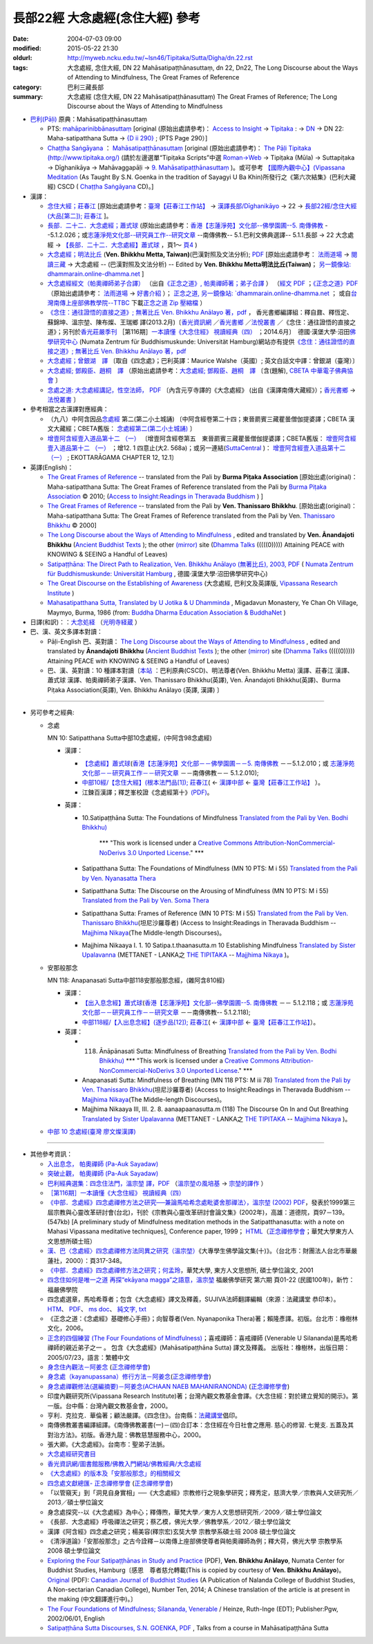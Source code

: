 長部22經 大念處經(念住大經) 參考
################################

:date: 2004-07-03 09:00
:modified: 2015-05-22 21:30
:oldurl: http://myweb.ncku.edu.tw/~lsn46/Tipitaka/Sutta/Digha/dn.22.rst
:tags: 大念處經, 念住大經, DN 22 Mahāsatipaṭṭhānasuttaṃ, dn 22, Dn22, The Long Discourse about the Ways of Attending to Mindfulness, The Great Frames of Reference
:category: 巴利三藏長部
:summary: 大念處經 (念住大經, DN 22 Mahāsatipaṭṭhānasuttaṃ) The Great Frames of Reference; The Long Discourse about the Ways of Attending to Mindfulness


- `巴利(Pāḷi) <http://zh.wikipedia.org/wiki/%E5%B7%B4%E5%88%A9%E8%AF%AD>`__ \ 原典：Mahāsatipaṭṭhānasuttaṃ

  - PTS: \ `mahāparinibbānasuttaṃ <dn.22-PTS.html>`_ \ [original (原始出處請參考)：  \ `Access to Insight <http://www.accesstoinsight.org/>`_ \  → \ `Tipitaka <http://www.accesstoinsight.org/tipitaka/index.html>`_ \ : →  \ `DN <http://www.accesstoinsight.org/tipitaka/dn/index.html>`_ \  → DN 22: Maha-satipatthana Sutta →  \ `{D ii 290} <http://www.accesstoinsight.org/tipitaka/sltp/DN_II_utf8.html#pts.290>`__ \ ; (PTS Page 290）]

  - \ `Chaṭṭha Saṅgāyana <http://www.tipitaka.org/chattha>`_ \ ：  \ `Mahāsatipaṭṭhānasuttaṃ <dn.22-CSCD.html>`_ \  [original (原始出處請參考)： \ `The Pāḷi Tipitaka (http://www.tipitaka.org/) <http://www.tipitaka.org/>`_ \  (請於左邊選單“Tipiṭaka Scripts”中選 \ `Roman→Web <http://www.tipitaka.org/romn/>`_ \  → Tipiṭaka (Mūla) → Suttapiṭaka → Dīghanikāya → Mahāvaggapāḷi → \ `9. Mahāsatipaṭṭhānasuttaṃ <http://www.tipitaka.org/romn/cscd/s0102m.mul8.xml>`_ \  )。或可參考 \ `【國際內觀中心】(Vipassana Meditation <http://www.dhamma.org/>`_ \  (As Taught By S.N. Goenka in the tradition of Sayagyi U Ba Khin)所發行之《第六次結集》(巴利大藏經) CSCD ( \ `Chaṭṭha Saṅgāyana <http://www.tipitaka.org/chattha>`_ \  CD)。]

- 漢譯：

  - \ `念住大經；莊春江 <dn.22-ChuangCJ.html>`_ \ [原始出處請參考：\ `臺灣【莊春江工作站】 <http://agama.buddhason.org/index.htm>`_ \ → \ `漢譯長部/Dīghanikāyo <http://agama.buddhason.org/DN/index.htm>`_ \ → 22 → \ `長部22經/念住大經(大品[第二]); 莊春江 <http://agama.buddhason.org/DN/DN22.htm>`_ \ ]。

  - \ `長部．二十二．大念處經；蕭式球 <dn.22-SiuSK.html>`_ \ (原始出處請參考：\ `香港【志蓮淨苑】文化部--佛學園圃--5. 南傳佛教 <http://www.chilin.edu.hk/edu/report_section.asp?section_id=5>`_ \  --5.1.2.026；或\ `志蓮淨苑文化部--研究員工作--研究文章 <http://www.chilin.edu.hk/edu/work_paragraph.asp>`_ \ --南傳佛教-- 5.1.巴利文佛典選譯-- 5.1.1.長部 → 22 大念處經 → \ `【長部．二十二．大念處經】蕭式球 <http://www.chilin.edu.hk/edu/report_section_detail.asp?section_id=59&id=274>`_ \ ，頁1～ \ `頁4 <http://www.chilin.edu.hk/edu/report_section_detail.asp?section_id=59&id=274&page_id=156:0>`_ \ )

  - \ `大念處經；明法比丘 <dn.22.metta-pc.html>`_ \ (**Ven. Bhikkhu Metta, Taiwan)**\ (巴漢對照及文法分析); \ `PDF <dn.22.metta-pc.pdf>`_ \ [原始出處請參考： \ `法雨道場 <http://www.dhammarain.org.tw/>`_ \ → \ `閱讀三藏 <http://www.dhammarain.org.tw/canon/canon1.html>`_ \ →  大念處經 -- (巴漢對照及文法分析) -- Edited by **Ven. Bhikkhu Metta明法比丘(Taiwan)**\； \ `另一鏡像站: dhammarain.online-dhamma.net <http://dhammarain.online-dhamma.net>`__ \ ]

  - \ `大念處經經文（帕奧禪師弟子合譯） <dn.22-paauk.html>`__ \ （出自\ `《正念之道》, 帕奧禪師著；弟子合譯 <dn.22-paauk-full.htm>`__ \ ） （\ `經文 PDF <dn.22-paauk.pdf>`__ \  ；\ `《正念之道》PDF <dn.22-paauk-full.pdf>`__ \  （原始出處請參考： \ `法雨道場 <http://www.dhammarain.org.tw/>`__ \  → \ `好書介紹 <http://www.dhammarain.org.tw/books/book1.html>`__ \ ）； \ `正念之道, 另一鏡像站: \ `dhammarain.online-dhamma.net <http://dhammarain.online-dhamma.net/books/paauk/paauk_all.htm>`__ \ ； 或自\ `台灣南傳上座部佛教學院--TTBC <http://www.taiwandipa.org.tw/>`__ \ 下載\ `正念之道 Zip 壓縮檔 <http://www.taiwandipa.org.tw/images/k/k12-0.zip>`__ \ ）

  - \ `《念住：通往證悟的直接之道》; 無著比丘 Ven. Bhikkhu Anālayo 著，pdf <http://www.gaya.org.tw/publisher/faya/Satipatthana_%E3%80%8A%E5%BF%B5%E4%BD%8F%EF%BC%9A%E9%80%9A%E5%BE%80%E8%AD%89%E6%82%9F%E7%9A%84%E7%9B%B4%E6%8E%A5%E4%B9%8B%E9%81%93%E3%80%8B.pdf>`__ \ ， 香光書鄉編譯組：釋自鼐、釋恆定、蘇錦坤、溫宗堃、陳布燦、王瑞鄉 譯(2013.2月)〔\ `香光資訊網 <http://www.gaya.org.tw/index.htm>`__ \ ／\ `香光書鄉 <http://www.gaya.org.tw/publisher/index.htm>`__ \ ／\ `法悅叢書 <http://www.gaya.org.tw/publisher/faya/fayaindex.htm>`__ \ ／《念住：通往證悟的直接之道》；另刊於\ `香光莊嚴季刊 <http://www.gayamagazine.org/>`__ \ ［第116期］\ `一本讀懂《大念住經》 視讀經典（四） <http://www.gayamagazine.org/periodical/detail/161>`__ \；2014.6月〕　德國‧漢堡大學‧沼田\ `佛學研究中心 <https://www.buddhismuskunde.uni-hamburg.de/>`__ \(Numata Zentrum für Buddhismuskunde: Universität Hamburg)網站亦有提供\ `《念住：通往證悟的直接之道》; 無著比丘 Ven. Bhikkhu Anālayo 著，pdf <https://www.buddhismuskunde.uni-hamburg.de/pdf/5-personen/analayo/direct-path-chinese.pdf>`__

  - \ `大念處經；曾銀湖　譯 <dn.22-Jen-TW.html>`__ \ 〔取自《四念處》；巴利英譯：Maurice Walshe（英國）; 英文白話文中譯：曾銀湖（臺灣）〕

  - \ `大念處經; 鄧殿臣、趙桐　譯 <dn.22.den-cau.html>`__ \ （原始出處請參考：\ `大念處經; 鄧殿臣、趙桐　譯  <http://tripitaka.cbeta.org/W05n0048_001>`__ \〔含(題解), \ `CBETA 中華電子佛典協會 <http://tripitaka.cbeta.org/>`__ \〕

  - \ `念處之道: 大念處經講記，性空法師， PDF <http://www.gaya.org.tw/publisher/faya/%E5%BF%B5%E8%99%95%E4%B9%8B%E9%81%93%EF%BC%9B%E3%80%8A%E5%A4%A7%E5%BF%B5%E8%99%95%E7%B6%93%E3%80%8B%E8%AC%9B%E8%A8%98.pdf>`__ \ 〔內含元亨寺譯的《大念處經》 (出自《漢譯南傳大藏經》）；\ `香光書鄉 <http://www.gaya.org.tw/publisher/>`__ \ → \ `法悅叢書 <http://www.gaya.org.tw/publisher/faya/fayaindex.htm>`__ \〕


- 參考相當之古漢譯對應經典：

  - （九八）中阿含因品\ `念處經 <http://tripitaka.cbeta.org/T01n0026_024>`__ \ 第二(第二小土城誦) 〔中阿含經卷第二十四；東晉罽賓三藏瞿曇僧伽提婆譯；CBETA 漢文大藏經；CBETA舊版： \ `念處經第二(第二小土城誦) <http://www.cbeta.org/result/normal/T01/0026_024.htm>`__ \〕 
  
  - \ `增壹阿含經壹入道品第十二 （一） <http://tripitaka.cbeta.org/T02n0125_005>`__ \ 〔增壹阿含經卷第五　東晉罽賓三藏瞿曇僧伽提婆譯；CBETA舊版： \ `增壹阿含經壹入道品第十二 （一） <http://www.cbeta.org/result/normal/T02/0125_005.htm>`__ \；增12. 1 四意止(大2. 568a)；或另一連結(\ `SuttaCentral <http://suttacentral.net/>`__ \ )： \ `增壹阿含經壹入道品第十二 （一） <http://suttacentral.net/lzh/ea12.1>`__ \ ; EKOTTARĀGAMA CHAPTER 12, 12.1〕


- 英譯(English)：

  - \ `The Great Frames of Reference <dn.22.0.bpit.html>`__ \ -- translated from the Pali by **Burma Piṭaka Association** [原始出處(original)：Maha-satipatthana Sutta: The Great Frames of Reference translated from the Pali by \ `Burma Piṭaka Association <http://www.accesstoinsight.org/tipitaka/dn/dn.22.0.bpit.html>`_ \ © 2010; (\ `Access to Insight:Readings in Theravada Buddhism <http://www.accesstoinsight.org/>`__ \ ) ]

  - \ `The Great Frames of Reference <dn.22.0.than.html>`__ \  -- translated from the Pali by **Ven. Thanissaro Bhikkhu**. [原始出處(original)：Maha-satipatthana Sutta: The Great Frames of Reference translated from the Pali by Ven. `Thanissaro Bhikkhu <http://www.accesstoinsight.org/tipitaka/dn/dn.22.0.than.html>`_ \ © 2000] 

  - \ `The Long Discourse about the Ways of Attending to Mindfulness <http://www.ancient-buddhist-texts.net/English-Texts/Mindfulness/index.htm>`__ \ , edited and translated by **Ven. Ānandajoti Bhikkhu** (\ `Ancient Buddhist Texts <http://www.ancient-buddhist-texts.net/index.htm>`_ \ ); the other \ `(mirror) <http://www.dhammatalks.net/ancient_buddhist_texts/English-Texts/Mindfulness/index.htm>`__ \ site (\ `Dhamma Talks <http://www.dhammatalks.net/>`_ \ (((((0))))) Attaining PEACE with KNOWING & SEEING a Handful of Leaves)


  - \ `Satipaṭṭhāna: The Direct Path to Realization, Ven. Bhikkhu Anālayo (無著比丘), 2003, PDF <https://www.buddhismuskunde.uni-hamburg.de/pdf/5-personen/analayo/direct-path.pdf>`_ \ ( \ `Numata Zentrum für Buddhismuskunde: Universität Hamburg <https://www.buddhismuskunde.uni-hamburg.de/>`_ \, 德國‧漢堡大學‧沼田佛學研究中心)

  - \ `The Great Discourse on the Establishing of Awareness <http://www.tipitaka.org/stp-pali-eng-series>`_ \ (大念處經, 巴利文及英譯版, \ `Vipassana Research Institute <http://www.vridhamma.org/Home.aspx>`_ \) 

  - \ `Mahasatipatthana Sutta, Translated by U Jotika & U Dhamminda <http://www.buddhanet.net/e-learning/mahasati.htm>`_ \, Migadavun Monastery, Ye Chan Oh Village, Maymyo, Burma, 1986 (from: \ `Buddha Dharma Education Association & BuddhaNet <http://www.buddhanet.net/>`_ \)

- 日譯(和訳)：：\ `大念処経 <http://komyojikyozo.web.fc2.com/mnmlp/mn01/mn01c20.htm>`_ \（\ `光明寺経蔵 <http://komyojikyozo.web.fc2.com/index.html>`_ \）

- 巴、漢、英文多譯本對讀：

  - Pāḷi-English 巴、英對讀： `The Long Discourse about the Ways of Attending to Mindfulness <http://www.ancient-buddhist-texts.net/Texts-and-Translations/Satipatthana/index.htm>`__ \ , edited and translated by **Ānandajoti Bhikkhu** (\ `Ancient Buddhist Texts <http://www.ancient-buddhist-texts.net/index.htm>`_ \ ); the other \ `(mirror) <http://www.dhammatalks.net/ancient_buddhist_texts/Texts-and-Translations/Satipatthana/index.htm>`__ site  (\ `Dhamma Talks <http://www.dhammatalks.net/>`_ \ (((((0))))) Attaining PEACE with KNOWING & SEEING a Handful of Leaves)

  - 巴、漢、英對讀：10 種譯本對讀〔\ `本站 <dn.22.contrast-reading.html>`__ \ ：巴利原典(CSCD)、明法尊者(Ven. Bhikkhu Metta) 漢譯、莊春江 漢譯、蕭式球 漢譯、帕奧禪師弟子漢譯、Ven. Thanissaro Bhikkhu(英譯), Ven. Ānandajoti Bhikkhu(英譯)、Burma Piṭaka Association(英譯), Ven. Bhikkhu Anālayo (英譯, 漢譯) 〕

----------------------------------------

- 另可參考之經典:

  - 念處

    MN 10: Satipatthana Sutta中部10念處經，(中阿含98念處經)

    - 漢譯：

      -  `【念處經】蕭式球 <http://www.chilin.edu.hk/edu/report_section_detail.asp?section_id=60&id=191>`__\ (`香港【志蓮淨苑】文化部－－佛學園圃－－5.  南傳佛教 <http://www.chilin.edu.hk/edu/report_section.asp?section_id=5>`__ －－5.1.2.010；或 \ `志蓮淨苑文化部－－研究員工作－－研究文章 <http://www.chilin.edu.hk/edu/work_paragraph.asp>`__ －－南傳佛教－－ 5.1.2.010);

      -  `中部10經/【念住大經】(根本法門品[1]); 莊春江 <http://agama.buddhason.org/MN/MN010.htm>`__\ ( ← `漢譯中部 <http://agama.buddhason.org/MN/index.htm>`__ ←  `臺灣【莊春江工作站】 <http://agama.buddhason.org/index.htm>`__ ）。

      -  江鍊百漢譯；釋芝峯校證《念處經第十》\ `(PDF) <mn.010.ShCFon.pdf>`__\ 。

    - 英譯：

      - \10.\ Satipaṭṭhāna Sutta: The Foundations of Mindfulness `Translated from the Pali by Ven. Bodhi Bhikkhu) <http://www.wisdompubs.org/book/middle-length-discourses-buddha/selections/middle-length-discourses-10-satipatthana-sutta>`__ 

                       \*\*\* "This work is licensed under a `Creative Commons Attribution-NonCommercial-NoDerivs 3.0 Unported License <http://creativecommons.org/licenses/by-nc-nd/3.0/deed.en_US>`__." \*\*\*
       
      -  Satipatthana Sutta: The Foundations of Mindfulness (MN 10 PTS: M i 55) `Translated from the Pali by Ven. Nyanasatta Thera <http://www.accesstoinsight.org/tipitaka/mn/mn.010.nysa.html>`__

      -  Satipatthana Sutta: The Discourse on the Arousing of Mindfulness (MN 10 PTS: M i 55) `Translated from the Pali by Ven. Soma Thera <http://www.accesstoinsight.org/tipitaka/mn/mn.010.soma.html>`__

      -  Satipatthana Sutta: Frames of Reference (MN 10 PTS: M i 55) `Translated from the Pali by Ven. Thanissaro Bhikkhu <http://www.accesstoinsight.org/tipitaka/mn/mn.010.than.html>`__\ (坦尼沙羅尊者) (Access to Insight:Readings in Theravada Buddhism -- `Majjhima Nikaya <http://www.accesstoinsight.org/tipitaka/mn/index.html>`__\ (The Middle-length Discourses)。

      -  Majjhima Nikaaya I. 1. 10 Satipa.t.thaanasutta.m 10 Establishing Mindfulness `Translated by Sister Upalavanna <http://www.metta.lk/tipitaka/2Sutta-Pitaka/2Majjhima-Nikaya/Majjhima1/010-satipatthanai-sutta-e1.html>`__ (METTANET - LANKA之 `THE TIPITAKA <http://www.metta.lk/tipitaka/>`__ -- `Majjhima Nikaya <http://www.metta.lk/tipitaka/2Sutta-Pitaka/2Majjhima-Nikaya/index.html>`__ )。

  - 安那般那念

    MN 118: Anapanasati Sutta中部118安那般那念經，(雜阿含810經)

    - 漢譯：

      -  `【出入息念經】蕭式球 <http://www.chilin.edu.hk/edu/report_section_detail.asp?section_id=60&id=391>`__\ (`香港【志蓮淨苑】文化部--佛學園圃--5. 南傳佛教 <http://www.chilin.edu.hk/edu/report_section.asp?section_id=5>`__ －－ 5.1.2.118；或 \ `志蓮淨苑文化部－－研究員工作－－研究文章 <http://www.chilin.edu.hk/edu/work_paragraph.asp>`__ \ －－南傳佛教-- 5.1.2.118);

      -  `中部118經/【入出息念經】(逐步品[12]); 莊春江 <http://agama.buddhason.org/MN/MN118.htm>`__\ ( ← `漢譯中部 <http://agama.buddhason.org/MN/index.htm>`__ ← `臺灣【莊春江工作站】 <http://agama.buddhason.org/index.htm>`__）。

    - 英譯：

      -  118. Ānāpānasati Sutta: Mindfulness of Breathing `Translated from the Pali by Ven. Bodhi Bhikkhu) <http://www.wisdompubs.org/book/middle-length-discourses-buddha/selections/middle-length-discourses-118-anapanasati-sutta>`__ \*\*\* "This work is licensed under a `Creative Commons Attribution-NonCommercial-NoDerivs 3.0 Unported License <http://creativecommons.org/licenses/by-nc-nd/3.0/deed.en_US>`__." \*\*\*

      -  Anapanasati Sutta: Mindfulness of Breathing (MN 118 PTS: M iii 78) `Translated from the Pali by Ven. Thanissaro Bhikkhu <http://www.accesstoinsight.org/tipitaka/mn/mn.118.than.html>`__\ (坦尼沙羅尊者) (Access to Insight:Readings in Theravada Buddhism -- `Majjhima Nikaya <http://www.accesstoinsight.org/tipitaka/mn/index.html>`__\ (The Middle-length Discourses)。

      -  Majjhima Nikaaya III, III. 2. 8. aanaapaanasutta.m (118) The Discourse On In and Out Breathing `Translated by Sister Upalavanna <http://www.metta.lk/tipitaka/2Sutta-Pitaka/2Majjhima-Nikaya/Majjhima3/118-anappanasati-e.html>`__ (METTANET - LANKA之 `THE TIPITAKA <http://www.metta.lk/tipitaka/>`__ -- `Majjhima Nikaya <http://www.metta.lk/tipitaka/2Sutta-Pitaka/2Majjhima-Nikaya/index.html>`__ )。

  -  `中部 10 念處經(臺灣 廖文燦漢譯) <../Majjhima/mn10-TW-Liau.htm>`__

---------------------------------

- 其他參考資訊：

  - \ `入出息念， 帕奧禪師 (Pa-Auk Sayadaw) <http://www.taiwandipa.org.tw/images/k/k930-0.zip>`__ \
  
  - \ `突破止觀， 帕奧禪師 (Pa-Auk Sayadaw) <http://www.taiwandipa.org.tw/images/k/k931-0.pdf>`__ \

  - \ `巴利經典選集：四念住法門，溫宗堃 譯，PDF <http://tkwen.sutta.org/Selected%20Translation%20of%20Pali%20Sutta_%20Mindfulness%20Meditation.pdf>`__ \ （\ `溫宗堃の風培基 <http://tkwen.theravada-chinese.org/>`__ \    → \ `宗堃的譯作 <http://tkwen.sutta.org/tzungkuen_translation.htm>`__ \ ）

  - \ `［第116期］一本讀懂《大念住經》 視讀經典（四） <http://www.gayamagazine.org/periodical/detail/161>`__ \

  -  `《中部．念處經》四念處禪修方法之研究──兼論馬哈希念處毗婆舍那禪法〉，溫宗堃 (2002) PDF <http://tkwen.theravada-chinese.org/StudySatipatthanasutta.pdf>`__\ ，發表於1999第三屆宗教與心靈改革研討會(台北)，刊於《宗教與心靈改革研討會論文集》(2002年)，高雄：道德院，頁97－139。(547kb) [A preliminary study of Mindfulness meditation methods in the Satipatthanasutta: with a note on Mahasi Vipassana meditative techniques], Conference paper, 1999； `HTML <http://www.maha-sati.com/12298200133709612299122962456534389321471229722235245653438931146204622604127861200433074031350652932833123447225313276924107.html>`__\ （\ `正念禪修學會 <http://www.maha-sati.com/>`__\ ；華梵大學東方人文思想所碩士班）

  -  `漢、巴〈念處經〉四念處禪修方法同異之研究（溫宗堃） <http://zh.scribd.com/doc/11486951/%E6%BC%A2%E3%80%81%E5%B7%B4%E3%80%88%E5%BF%B5%E8%99%95%E7%B6%93%E3%80%89%E5%9B%9B%E5%BF%B5%E8%99%95%E7%A6%AA%E4%BF%AE%E6%96%B9%E6%B3%95%E5%90%8C%E7%95%B0%E4%B9%8B%E7%A0%94%E7%A9%B6>`__\ 《大專學生佛學論文集(十)》。（台北市：財團法人台北市華嚴蓮社，2000）：頁317-348。

  -  `《中部．念處經》四念處禪修方法之研究；何孟玲 <tkwen.theravada-chinese.org/A_Study_of_SatipatthanaSutta.pdf‎>`__\ ，華梵大學, 東方人文思想所, 碩士學位論文, 2001

  -  `四念住如何是唯一之道 再探“ekāyana magga”之語意，溫宗堃 <http://www.fuyan.org.tw/download/FBS_vol6-1.pdf>`__ 福嚴佛學研究 第六期 頁01-22 (民國100年)，新竹：福嚴佛學院

  - 四念處選章，馬哈希尊者；包含《大念處經》譯文及釋義，SUJIVA法師翻譯編輯（來源：法藏講堂 恭印本）。 \ `HTM <http://www.buddhist-canon.com/PLAIN/Mahaxi_4nc.htm>`__\ 、 \ `PDF <http://hkims.org/documents/SelectionsofSatipatthana.pdf>`__\ 、 \ `ms doc <ftp://ttbc.no-ip.org/%A5%40%AC%C9%A6U%A6a%A4W%AEy%B3%A1%B8%EA%AE%C6%2F%ABn%B6%C7%A6%F2%B1%D0%B9%CF%AE%D1%C0%5D%201%2F023%20%C1I%AD%D7%2F%A5%7C%A9%C0%B3B%BF%EF%B3%B9.doc>`__\ 、 \ `純文字, txt <ftp://ttbc.no-ip.org/%E4%B8%96%E7%95%8C%E5%90%84%E5%9C%B0%E4%B8%8A%E5%BA%A7%E9%83%A8%E8%B3%87%E6%96%99/%E5%8D%97%E5%82%B3%E4%BD%9B%E6%95%99%E5%9C%96%E6%9B%B8%E9%A4%A8%201/041%20%E8%91%97%E4%BD%9C%20%20%20%E4%BE%9D%E4%BD%9C%E8%80%85/%E9%A6%AC%E5%93%88%E5%B8%8C%E5%B0%8A%E8%80%85/%E5%9B%9B%E5%BF%B5%E8%99%95%E9%81%B8%E7%AB%A0.TXT>`__\ 

  - 《正念之道：《念處經》基礎修心手冊》；向智尊者(Ven. Nyanaponika Thera)著；賴隆彥譯。初版。台北市：橡樹林文化，2006。

  - \ `正念的四個練習 (The Four Foundations of Mindfulness) <http://www.books.com.tw/products/0010303850>`__\ ；喜戒禪師：喜戒禪師 (Venerable U Silananda)是馬哈希禪師的親近弟子之一 。 包含《大念處經》(Mahāsatipaṭṭhāna Sutta) 譯文及釋義。 出版社：橡樹林，出版日期：2005/07/23，語言：繁體中文

  - \ `身念住內觀法－阿姜念 <http://www.maha-sati.com/36523245652030320839352642786165293384632300424565.html>`__\  (\ `正念禪修學會 <http://www.maha-sati.com/>`__\ )

  - \ `身念處（kayanupassana）修行方法－阿姜念 <http://www.maha-sati.com/36523245653438920462348922604127861.html>`__\ (\ `正念禪修學會 <http://www.maha-sati.com/>`__\ )

  - \ `身念處禪觀修法(選編摘要)－阿姜念(ACHAAN NAEB MAHANIRANONDA) <http://www.maha-sati.com/3652324565343893114635264204622786136984322322568835201.html>`__\  (\ `正念禪修學會 <http://www.maha-sati.com/>`__\ )

  - 印度內觀研究所(Vipassana Research Institute)著；台灣內觀文教基金會譯。《大念住經：對於建立覺知的開示》。第一版。台中縣：台灣內觀文教基金會，2000。

  - 亨利．克拉克．華倫著；顧法嚴譯。《四念住》。台南縣：\ `法藏講堂 <http://www.taiwandipa.org.tw/>`__\ 倡印。

  - 南傳佛教叢書編譯組譯。《南傳佛教叢書(一)－(四)合訂本：念住經在今日社會之應用. 慈心的修習. 七覺支. 五蓋及其對治方法》。初版。香港九龍：佛教慈慧服務中心，2000。

  - 張大卿。《大念處經》。台南市：聖弟子法脈。

  -  `大念處經研究書目 <http://www.gaya.org.tw/library/readers/guide-86.htm>`__
  
  -  `香光資訊網/圖書館服務/佛教入門網站/佛教經典/大念處經 <http://www.gaya.org.tw/library/b-ip/sutra/satipatthana.htm>`__

  -  `《大念處經》的版本及「安那般那念」的相關經文 <http://buddhanote.blogspot.com/2013/11/Satipatthana.versions.html>`__
  
  -  `四念處文獻總匯- 正念禪修學會 <http://www.maha-sati.com/22235245653438925991295633231721295.html>`__ (\ `正念禪修學會 <http://www.maha-sati.com/>`__\ )
   
  -  「以管窺天」到「洞見自身實相」──《大念處經》宗教修行之現象學研究；釋秀定，慈濟大學／宗教與人文研究所／2013／碩士學位論文
  
  -  身念處探究--以《大念處經》為中心；釋傳煦，華梵大學／東方人文思想研究所／2009／碩士學位論文
  
  -  《長部．大念處經》呼吸禪法之研究；蔡乙模，佛光大學／佛教學系／2012／碩士學位論文
  
  - 漢譯《阿含經》四念處之研究；楊美容(釋宗宏)玄奘大學 宗教學系碩士班 2008 碩士學位論文
  
  -  《清淨道論》「安那般那念」之古今詮釋－以南傳上座部佛使尊者與帕奧禪師為例；釋大荷，佛光大學 宗教學系 2008 碩士學位論文

  - `Exploring the Four Satipaṭṭhānas in Study and Practice <dn.22.ref-ExploringSatipatthana.pdf>`_ \ (PDF),  **Ven. Bhikkhu Anālayo**\, Numata Center for Buddhist Studies, Hamburg〔感恩　尊者慈允轉載(This is copied by courtesy of **Ven. Bhikkhu Anālayo**\)。\ `Original <http://jps.library.utoronto.ca/index.php/cjbs/article/download/22392/18173>`_ \ (PDF): \ `Canadian Journal of Buddhist Studies <http://jps.library.utoronto.ca/index.php/cjbs/index>`_ \(A Publication of Nalanda College of Buddhist Studies, A Non-sectarian Canadian College), Number Ten, 2014; A Chinese translation of the article is at present in the making (中文翻譯進行中)。〕 

  - \ `The Four Foundations of Mindfulness; Silananda, Venerable <http://www.books.com.tw/products/F010190192>`_ \/ Heinze, Ruth-Inge (EDT); Publisher:Pgw, 2002/06/01, English

  - `Satipaṭṭhāna Sutta Discourses, S.N. GOENKA <http://www.vridhamma.org/Discourses-on-Satipatthana-Sutta>`__, `PDF <http://host.pariyatti.org/articles/Satipatthana_Sutta_Discourses.pdf>`__ , Talks from a course in Mahāsatipaṭṭhāna Sutta
